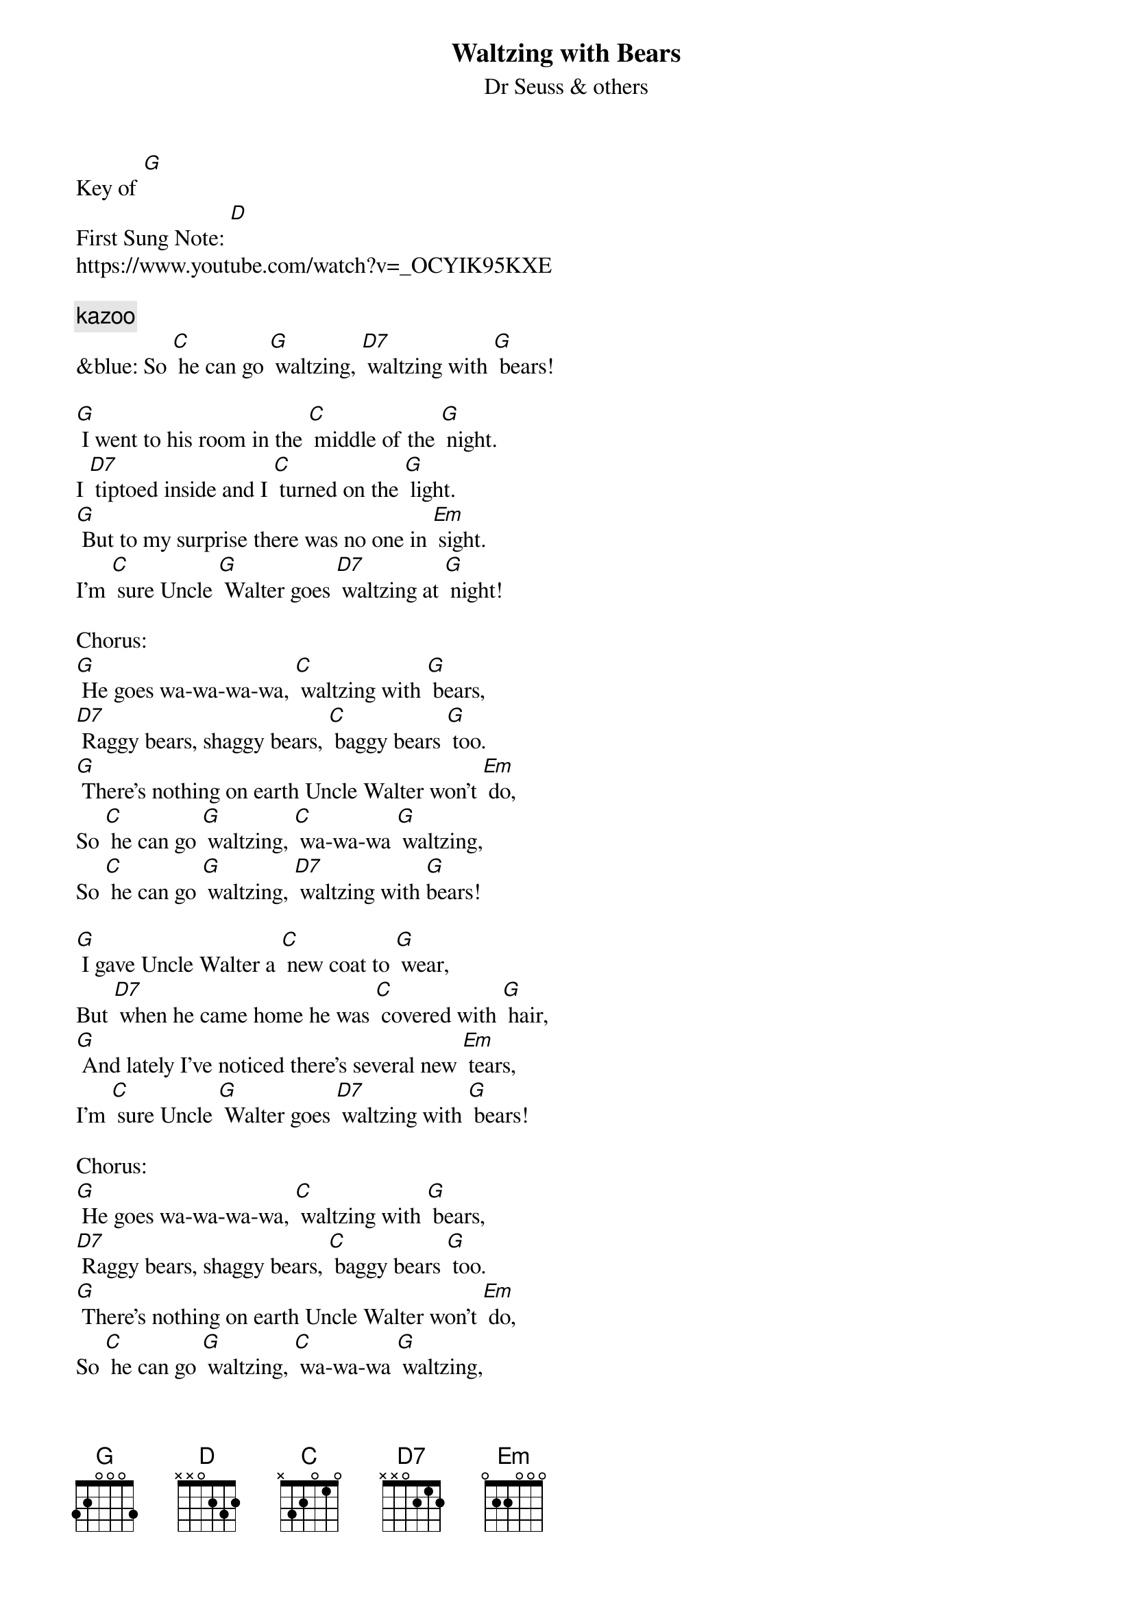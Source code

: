 {t: Waltzing with Bears}
{st: Dr Seuss & others}
{time: 3/4}
Key of [G]
{key: G}
First Sung Note: [D]
https://www.youtube.com/watch?v=_OCYIK95KXE

{comment: kazoo}
&blue: So [C] he can go [G] waltzing, [D7] waltzing with [G] bears!

[G] I went to his room in the [C] middle of the [G] night.
I [D7] tiptoed inside and I [C] turned on the [G] light.
[G] But to my surprise there was no one in [Em] sight.
I’m [C] sure Uncle [G] Walter goes [D7] waltzing at [G] night!

Chorus:
[G] He goes wa-wa-wa-wa, [C] waltzing with [G] bears,
[D7] Raggy bears, shaggy bears, [C] baggy bears [G] too.
[G] There’s nothing on earth Uncle Walter won’t [Em] do,
So [C] he can go [G] waltzing, [C] wa-wa-wa [G] waltzing,
So [C] he can go [G] waltzing, [D7] waltzing with [G]bears!

[G] I gave Uncle Walter a [C] new coat to [G] wear,
But [D7] when he came home he was [C] covered with [G] hair,
[G] And lately I’ve noticed there’s several new [Em] tears,
I’m [C] sure Uncle [G] Walter goes [D7] waltzing with [G] bears!

Chorus:
[G] He goes wa-wa-wa-wa, [C] waltzing with [G] bears,
[D7] Raggy bears, shaggy bears, [C] baggy bears [G] too.
[G] There’s nothing on earth Uncle Walter won’t [Em] do,
So [C] he can go [G] waltzing, [C] wa-wa-wa [G] waltzing,
So [C] he can go [G] waltzing, [D7] waltzing with [G]bears!

[G] We asked Uncle Walter, [C] Why won’t you be [G] good?
And [D7] do all the things that [C] we say you [G] should?
[G] We know that you’d rather be out in the [Em] wood,
We’re [C] afraid that we’ll [G] lose you, [D7] lose you for [G] good!”

Chorus:
[G] He goes wa-wa-wa-wa, [C] waltzing with [G] bears,
[D7] Raggy bears, shaggy bears, [C] baggy bears [G] too.
[G] There’s nothing on earth Uncle Walter won’t [Em] do,
So [C] he can go [G] waltzing, [C] wa-wa-wa [G] waltzing,
So [C] he can go [G] waltzing, [D7] waltzing with [G]bears!

[G] We begged and we pleaded, Oh [C] please won’t you [G] stay!
And [D7] managed to keep him at [C] home for a [G] day,
[G] But the bears all barged in, and they took him [Em] away!
Now he’s [C] waltzing with [G] pandas, and he [C] can’t under-[G]-stand us,
And the [C] bears all de-[G]-mand at least [D7] one waltz a [G] day!

{start_of_Kazoo}
&blue: [G] He goes wa-wa-wa-wa, [C] waltzing with [G] bears,
&blue: [D7] Raggy bears, shaggy bears, [C] baggy bears [G] too.
&blue: [G] There’s nothing on earth Uncle Walter won’t [Em] do,
&blue: So [C] he can go [G] waltzing, [C] wa-wa-wa [G] waltzing,
&blue: So [C] he can go [G] waltzing, [D7] waltzing with [G]bears!
{end_of_Kazoo}

[G] But last night when the moon rose, we [C] crept down the [G] stair
He [D7] took me to dance where the [C] bears have their [G] lair
[G] We danced in a bear hug, with nary a [Em] care
It [C] all feels like [G] flying, there [C] is no de-[G]-nying
Now [C] my pa-[G]-jamas are [D7] covered with [G] hair

Chorus:
[G] He goes wa-wa-wa-wa, [C] waltzing with [G] bears,
[D7] Raggy bears, shaggy bears, [C] baggy bears [G] too.
[G] There’s nothing on earth Uncle Walter won’t [Em] do,
So [C] he can go [G] waltzing, [C] wa-wa-wa [G] waltzing,
So [C] he can go [G] waltzing, [D7] waltzing with [G]bears!

